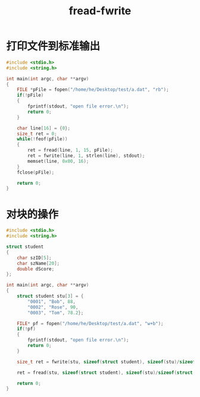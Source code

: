 #+TITLE: fread-fwrite

* 打印文件到标准输出

#+BEGIN_SRC c
#include <stdio.h>
#include <string.h>

int main(int argc, char **argv)
{
    FILE *pFile = fopen("/home/he/Desktop/test/a.dat", "rb");
    if(!pFile)
    {
        fprintf(stdout, "open file error.\n");
        return 0;
    }

    char line[16] = {0};
    size_t ret = 0;
    while(!feof(pFile))
    {
        ret = fread(line, 1, 15, pFile);
        ret = fwrite(line, 1, strlen(line), stdout);
        memset(line, 0x00, 16);
    }
    fclose(pFile);

    return 0;
}
#+END_SRC

* 对块的操作

#+BEGIN_SRC c
#include <stdio.h>
#include <string.h>

struct student
{
    char szID[5];
    char szName[20];
    double dScore;
};

int main(int argc, char **argv)
{
    struct student stu[3] = {
        "0001", "Bob", 88,
        "0002", "Rose", 90,
        "0003", "Tom", 78.2};

    FILE* pf = fopen("/home/he/Desktop/test/a.dat", "w+b");
    if(!pf)
    {
        fprintf(stdout, "open file error.\n");
        return 0;
    }

    size_t ret = fwrite(stu, sizeof(struct student), sizeof(stu)/sizeof(struct student), pf);

    ret = fread(stu, sizeof(struct student), sizeof(stu)/sizeof(struct student), pf);

    return 0;
}
#+END_SRC

